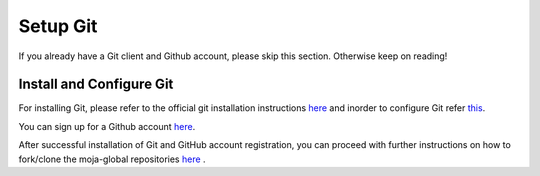 .. _prerequisites:

Setup Git
#########

If you already have a Git client and Github account, please skip this section. Otherwise keep on reading!

Install and Configure Git
-------------------------

For installing Git, please refer to the official git installation instructions `here <https://git-scm.com/book/en/v2/Getting-Started-Installing-Git>`_ and inorder to configure Git refer `this <https://git-scm.com/book/en/v2/Getting-Started-First-Time-Git-Setup>`_.

You can sign up for a Github account `here <https://github.com/join>`_.

After successful installation of Git and GitHub account registration, you can proceed with further instructions on how to fork/clone the moja-global repositories `here <_DevelopmentSetup/git_and_github_guide>`_ .

